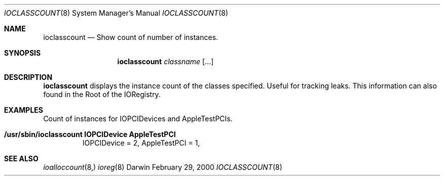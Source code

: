 .\"
.\" Copyright (c) 2000 Apple Computer, Inc.  All rights reserved.
.\"
.\"	$Id: ioclasscount.8,v 1.1.1.1 2000/03/21 04:35:13 wsanchez Exp $
.\"
.Dd February 29, 2000
.Dt IOCLASSCOUNT 8
.Os Darwin
.Sh NAME
.Nm ioclasscount
.Nd Show count of number of instances.
.Sh SYNOPSIS
.Nm
.Ar classname
.Op ...
.Sh DESCRIPTION
.Pp
.Nm
displays the instance count of the classes specified. Useful for tracking leaks. This information can also found in the Root of the IORegistry.
.Sh EXAMPLES
.Pp
Count of instances for IOPCIDevices and AppleTestPCIs.
.Bl -tag -width findx
.It Li "/usr/sbin/ioclasscount IOPCIDevice AppleTestPCI"
IOPCIDevice = 2, AppleTestPCI = 1, 
.Sh SEE ALSO
.Xr ioalloccount 8,
.Xr ioreg 8
